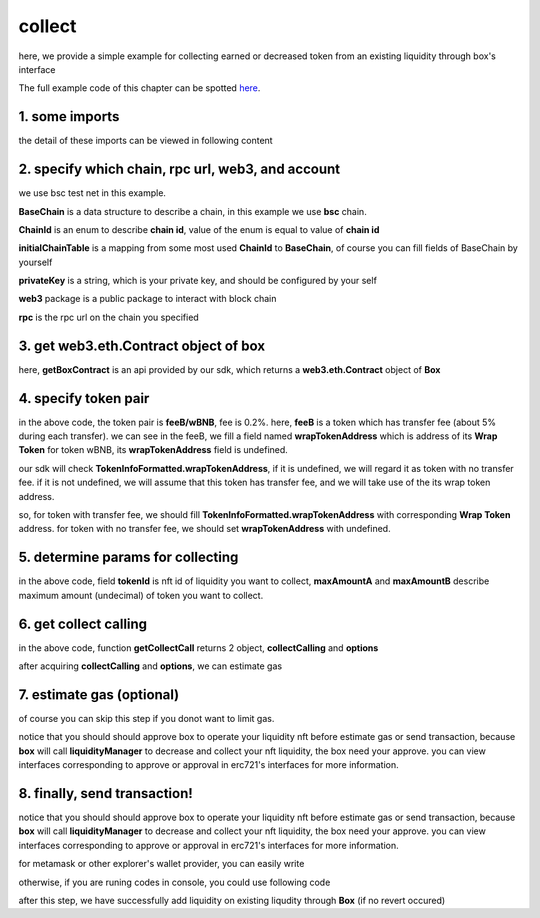 collect
================================

here, we provide a simple example for collecting earned or decreased token from an existing liquidity through box's interface

The full example code of this chapter can be spotted `here <https://github.com/izumiFinance/izumi-iZiSwap-sdk/blob/main/example/box/collect.ts>`_.


1. some imports
---------------

.. code-block:: typescript
    :linenos:

    import {BaseChain, ChainId, initialChainTable, TokenInfoFormatted} from 'iziswap-sdk/lib/base/types'
    import {privateKey} from '../../.secret'
    import Web3 from 'web3';
    import { BigNumber } from 'bignumber.js'
    import { getBoxContract, CollectLiquidityParams, getCollectCall } from 'iziswap-sdk/lib/box';

the detail of these imports can be viewed in following content


2. specify which chain, rpc url, web3, and account
--------------------------------------------------

.. code-block:: typescript
    :linenos:

    const chain:BaseChain = initialChainTable[ChainId.BSCTestnet]
    const rpc = 'https://data-seed-prebsc-2-s3.binance.org:8545/'
    const web3 = new Web3(new Web3.providers.HttpProvider(rpc))
    const account =  web3.eth.accounts.privateKeyToAccount(privateKey)

we use bsc test net in this example.

**BaseChain** is a data structure to describe a chain, in this example we use **bsc** chain.

**ChainId** is an enum to describe **chain id**, value of the enum is equal to value of **chain id**

**initialChainTable** is a mapping from some most used **ChainId** to **BaseChain**, of course you can fill fields of BaseChain by yourself

**privateKey** is a string, which is your private key, and should be configured by your self

**web3** package is a public package to interact with block chain

**rpc** is the rpc url on the chain you specified

.. _BoxContract_forCollect:

3. get web3.eth.Contract object of box
---------------------------------------------------

.. code-block:: typescript
    :linenos:

    const boxAddress = '0x904C130a8bf933f5c11Ea58CAA306f2296db22af'
    const boxContract = getBoxContract(boxAddress, web3)

here, **getBoxContract** is an api provided by our sdk, which returns a **web3.eth.Contract** object of **Box**

4. specify token pair
---------------------------------------------------------

.. code-block:: typescript
    :linenos:

    const feeB = {
        chainId: chain.id,
        name: '',
        symbol: 'FeeB',
        icon: '',
        address: '0x0C2CE63c797190dAE219A92AeBE4719Dc83AADdf',
        wrapTokenAddress: '0x5a2FEa91d21a8D53180020F8272594bf0D6F36DC',
        decimal: 18,
    } as TokenInfoFormatted
    
    const wBNB = {
        chainId: chain.id,
        name: '',
        symbol: 'BNB',
        icon: '',
        address: '0xa9754f0D9055d14EB0D2d196E4C51d8B2Ee6f4d3',
        wrapTokenAddress: undefined,
        decimal: 18,
    } as TokenInfoFormatted

    const fee = 2000 // 2000 means 0.2%

in the above code, the token pair is **feeB/wBNB**, fee is 0.2%.
here, **feeB** is a token which has transfer fee (about 5% during each transfer).
we can see in the feeB, we fill a field named **wrapTokenAddress** which is address of its **Wrap Token**
for token wBNB, its **wrapTokenAddress** field is undefined.

our sdk will check **TokenInfoFormatted.wrapTokenAddress**, if it is undefined, we will regard it as token with no transfer fee.
if it is not undefined, we will assume that this token has transfer fee, and we will take use of the its wrap token address.

so, for token with transfer fee, we should fill **TokenInfoFormatted.wrapTokenAddress** with corresponding **Wrap Token** address.
for token with no transfer fee, we should set **wrapTokenAddress** with undefined.

5. determine params for collecting
------------------------------------------------------------------

.. code-block:: typescript
    :linenos:

    const collectLiquidityParams = {
        tokenId: '121',
        tokenA: wBNB,
        tokenB: feeB,
        maxAmountA: '1000000000000000000',
        maxAmountB: '1000000000000000000',
    } as CollectLiquidityParams

in the above code, field **tokenId** is nft id of liquidity you want to collect, **maxAmountA** and **maxAmountB** describe maximum amount (undecimal) of token you want to collect.

6. get collect calling
-----------------------------------

.. code-block:: typescript
    :linenos:

    const gasPrice = '15000000000'

    const { collectCalling, options } = getCollectCall(
        boxContract,
        account.address,
        chain,
        collectLiquidityParams,
        gasPrice
    )

in the above code, function **getCollectCall** returns 2 object, **collectCalling** and **options**

after acquiring **collectCalling** and **options**, we can estimate gas

7.  estimate gas (optional)
---------------------------

of course you can skip this step if you donot want to limit gas.

notice that you should should approve box to operate your liquidity nft before estimate gas or send transaction,
because **box** will call **liquidityManager** to decrease and collect your nft liquidity, the box need your approve.
you can view interfaces corresponding to approve or approval in erc721's interfaces for more information.

.. code-block:: typescript
    :linenos:

    const gasLimit = await collectCalling.estimateGas(options)

8.  finally, send transaction!
------------------------------

notice that you should should approve box to operate your liquidity nft before estimate gas or send transaction,
because **box** will call **liquidityManager** to decrease and collect your nft liquidity, the box need your approve.
you can view interfaces corresponding to approve or approval in erc721's interfaces for more information.

for metamask or other explorer's wallet provider, you can easily write 

.. code-block:: typescript
    :linenos:

    await collectCalling.send({...options, gas: gasLimit})

otherwise, if you are runing codes in console, you could use following code

.. code-block:: typescript
    :linenos:

    // sign transaction
    const signedTx = await web3.eth.accounts.signTransaction(
        {
            ...options,
            to: boxAddress,
            data: collectCalling.encodeABI(),
            gas: new BigNumber(gasLimit * 1.1).toFixed(0, 2),
        }, 
        privateKey
    )
    // send transaction
    const tx = await web3.eth.sendSignedTransaction(signedTx.rawTransaction);

after this step, we have successfully add liquidity on existing liqudity through **Box** (if no revert occured)